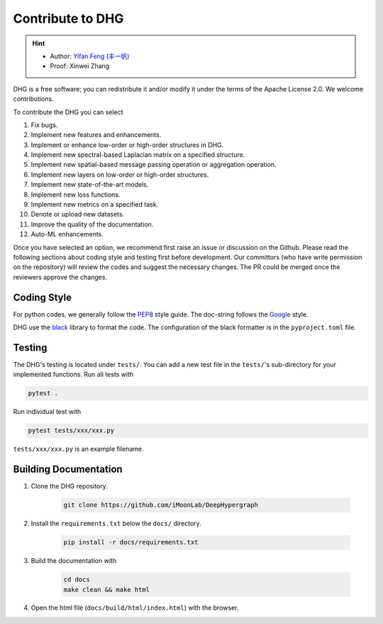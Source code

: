 Contribute to DHG
======================

.. hint:: 

    - Author: `Yifan Feng (丰一帆) <https://fengyifan.site/>`_
    - Proof: Xinwei Zhang

DHG is a free software; you can redistribute it and/or modify it under the terms
of the Apache License 2.0. We welcome contributions.

To contribute the DHG you can select

1. Fix bugs.
2. Implement new features and enhancements.
3. Implement or enhance low-order or high-order structures in DHG.
4. Implement new spectral-based Laplacian matrix on a specified structure.
5. Implement new spatial-based message passing operation or aggregation operation.
6. Implement new layers on low-order or high-order structures.
7. Implement new state-of-the-art models.
8. Implement new loss functions.
9. Implement new metrics on a specified task.
10. Denote or upload new datasets.
11. Improve the quality of the documentation.
12. Auto-ML enhancements.

Once you have selected an option, we recommend first raise an issue or discussion on the Github.
Please read the following sections about coding style and testing first before development.
Our committors (who have write permission on the repository) will review the codes and suggest the necessary changes.
The PR could be merged once the reviewers approve the changes.

Coding Style
----------------
For python codes, we generally follow the `PEP8 <https://www.python.org/dev/peps/pep-0008/>`_ style guide.
The doc-string follows the `Google <https://sphinxcontrib-napoleon.readthedocs.io/en/latest/example_google.html#example-google>`_ style.

DHG use the `black <https://black.readthedocs.io/en/stable/>`_ library to format the code.
The configuration of the black formatter is in the ``pyproject.toml`` file.

Testing
-------------
The DHG's testing is located under ``tests/``.
You can add a new test file in the ``tests/``'s sub-directory for your implemented functions.
Run all tests with

.. code-block:: bash

    pytest .


Run individual test with

.. code-block:: bash

    pytest tests/xxx/xxx.py

``tests/xxx/xxx.py`` is an example filename.


Building Documentation
------------------------------
1. Clone the DHG repository.

    .. code-block:: bash

        git clone https://github.com/iMoonLab/DeepHypergraph


2. Install the ``requirements.txt`` below the ``docs/`` directory.

    .. code-block:: bash

        pip install -r docs/requirements.txt

3. Build the documentation with

    .. code-block:: bash

        cd docs
        make clean && make html

4. Open the html file (``docs/build/html/index.html``) with the browser.
